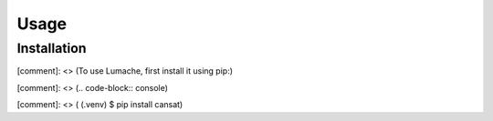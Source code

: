 Usage
=====

.. _installation:

Installation
------------

[comment]: <> (To use Lumache, first install it using pip:)

[comment]: <> (.. code-block:: console)

[comment]: <> (   (.venv) $ pip install cansat)
